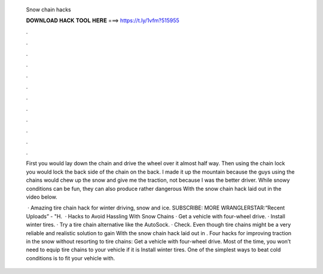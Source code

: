   Snow chain hacks
  
  
  
  𝐃𝐎𝐖𝐍𝐋𝐎𝐀𝐃 𝐇𝐀𝐂𝐊 𝐓𝐎𝐎𝐋 𝐇𝐄𝐑𝐄 ===> https://t.ly/1vfm?515955
  
  
  
  .
  
  
  
  .
  
  
  
  .
  
  
  
  .
  
  
  
  .
  
  
  
  .
  
  
  
  .
  
  
  
  .
  
  
  
  .
  
  
  
  .
  
  
  
  .
  
  
  
  .
  
  First you would lay down the chain and drive the wheel over it almost half way. Then using the chain lock you would lock the back side of the chain on the back. I made it up the mountain because the guys using the chains would chew up the snow and give me the traction, not because I was the better driver. While snowy conditions can be fun, they can also produce rather dangerous With the snow chain hack laid out in the video below.
  
   · Amazing tire chain hack for winter driving, snow and ice. SUBSCRIBE:  MORE WRANGLERSTAR:“Recent Uploads” - "H.  · Hacks to Avoid Hassling With Snow Chains · Get a vehicle with four-wheel drive. · Install winter tires. · Try a tire chain alternative like the AutoSock. · Check. Even though tire chains might be a very reliable and realistic solution to gain With the snow chain hack laid out in . Four hacks for improving traction in the snow without resorting to tire chains: Get a vehicle with four-wheel drive. Most of the time, you won’t need to equip tire chains to your vehicle if it is Install winter tires. One of the simplest ways to beat cold conditions is to fit your vehicle with.
